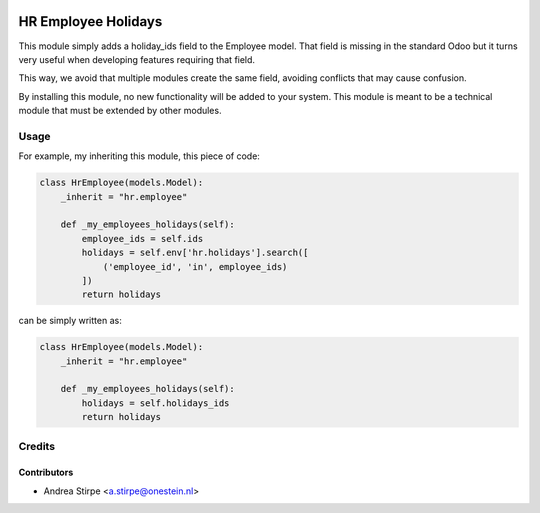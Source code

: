 .. image:: https://img.shields.io/badge/license-AGPL--3-blue.png
   :target: https://www.gnu.org/licenses/agpl
   :alt: License: AGPL-3

====================
HR Employee Holidays
====================

This module simply adds a holiday_ids field to the Employee model.
That field is missing in the standard Odoo but it turns very
useful when developing features requiring that field.

This way, we avoid that multiple modules create the same field, avoiding
conflicts that may cause confusion.

By installing this module, no new functionality will be added to your system.
This module is meant to be a technical module that must be extended by other modules.


Usage
=====


For example, my inheriting this module, this piece of code:

.. code-block:: python

   class HrEmployee(models.Model):
       _inherit = "hr.employee"

       def _my_employees_holidays(self):
           employee_ids = self.ids
           holidays = self.env['hr.holidays'].search([
               ('employee_id', 'in', employee_ids)
           ])
           return holidays

can be simply written as:

.. code-block:: python

   class HrEmployee(models.Model):
       _inherit = "hr.employee"

       def _my_employees_holidays(self):
           holidays = self.holidays_ids
           return holidays

Credits
=======

Contributors
------------

* Andrea Stirpe <a.stirpe@onestein.nl>

